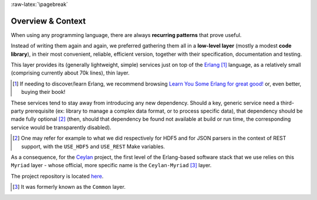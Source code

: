 :raw-latex:`\pagebreak`

------------------
Overview & Context
------------------

When using any programming language, there are always **recurring patterns** that prove useful.

Instead of writing them again and again, we preferred gathering them all in a **low-level layer** (mostly a modest **code library**), in their most convenient, reliable, efficient version, together with their specification, documentation and testing.

This layer provides its (generally lightweight, simple) services just on top of the `Erlang <http://erlang.org>`_ [#]_ language, as a relatively small (comprising currently about 70k lines), thin layer.

.. [#] If needing to discover/learn Erlang, we recommend browsing `Learn You Some Erlang for great good! <https://learnyousomeerlang.com>`_ or, even better, buying their book!

These services tend to stay away from introducing any new dependency. Should a key, generic service need a third-party prerequisite (ex: library to manage a complex data format, or to process specific data), that dependency should be made fully optional [#]_ (then, should that dependency be found not available at build or run time, the corresponding service would be transparently disabled).

.. [#] One may refer for example to what we did respectively for HDF5 and for JSON parsers in the context of REST support, with the ``USE_HDF5`` and ``USE_REST`` Make variables.

.. comment Line count computed with: wc -l $(find . -name '*.?rl')`

As a consequence, for the `Ceylan <https://github.com/Olivier-Boudeville/Ceylan>`_ project, the first level of the Erlang-based software stack that we use relies on this ``Myriad`` layer - whose official, more specific name is the ``Ceylan-Myriad`` [#]_ layer.

The project repository is located `here <https://github.com/Olivier-Boudeville/Ceylan-Myriad>`_.


.. [#] It was formerly known as the ``Common`` layer.
